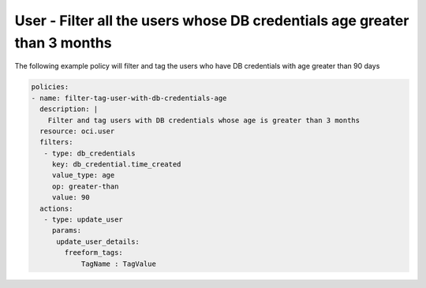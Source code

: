 .. _userdbcredentialsageidentity:

User - Filter all the users whose DB credentials age greater than 3 months
==========================================================================

The following example policy will filter and tag the users who have DB credentials with age greater than 90 days

.. code-block:: yaml

    policies:
    - name: filter-tag-user-with-db-credentials-age
      description: |
        Filter and tag users with DB credentials whose age is greater than 3 months
      resource: oci.user
      filters:
       - type: db_credentials
         key: db_credential.time_created
         value_type: age
         op: greater-than
         value: 90
      actions:
       - type: update_user
         params:
          update_user_details:
            freeform_tags:
                TagName : TagValue
